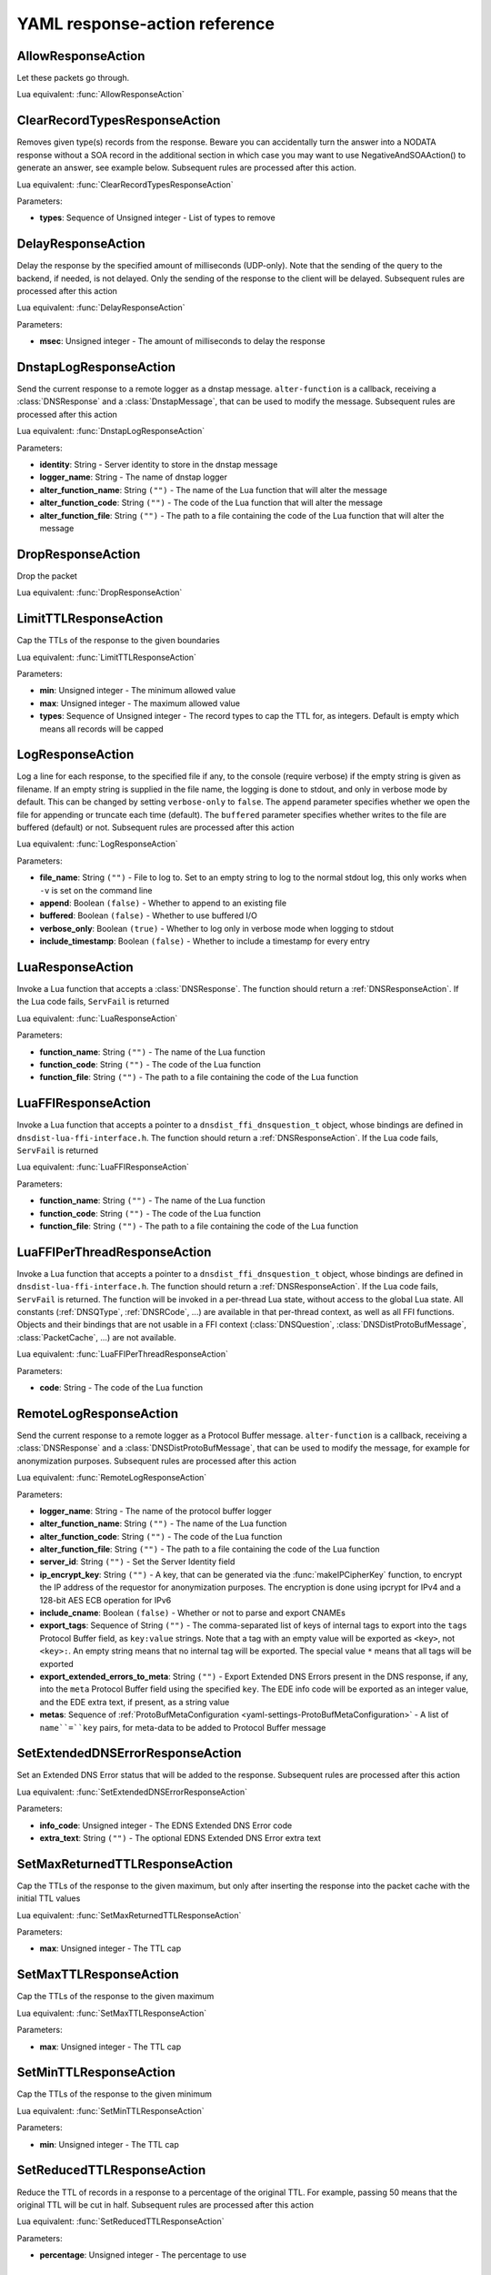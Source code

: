 .. THIS IS A GENERATED FILE. DO NOT EDIT. See dnsdist-settings-documentation-generator.py

.. raw:: latex

    \setcounter{secnumdepth}{-1}

.. _yaml-settings-ResponseAction:

YAML response-action reference
==============================

.. _yaml-settings-AllowResponseAction:

AllowResponseAction
-------------------

Let these packets go through.

Lua equivalent: :func:`AllowResponseAction`

.. _yaml-settings-ClearRecordTypesResponseAction:

ClearRecordTypesResponseAction
------------------------------

Removes given type(s) records from the response. Beware you can accidentally turn the answer into a NODATA response without a SOA record in the additional section in which case you may want to use NegativeAndSOAAction() to generate an answer, see example below. Subsequent rules are processed after this action.

Lua equivalent: :func:`ClearRecordTypesResponseAction`

Parameters:

- **types**: Sequence of Unsigned integer - List of types to remove


.. _yaml-settings-DelayResponseAction:

DelayResponseAction
-------------------

Delay the response by the specified amount of milliseconds (UDP-only). Note that the sending of the query to the backend, if needed, is not delayed. Only the sending of the response to the client will be delayed. Subsequent rules are processed after this action

Lua equivalent: :func:`DelayResponseAction`

Parameters:

- **msec**: Unsigned integer - The amount of milliseconds to delay the response


.. _yaml-settings-DnstapLogResponseAction:

DnstapLogResponseAction
-----------------------

Send the current response to a remote logger as a dnstap message. ``alter-function`` is a callback, receiving a :class:`DNSResponse` and a :class:`DnstapMessage`, that can be used to modify the message. Subsequent rules are processed after this action

Lua equivalent: :func:`DnstapLogResponseAction`

Parameters:

- **identity**: String - Server identity to store in the dnstap message
- **logger_name**: String - The name of dnstap logger
- **alter_function_name**: String ``("")`` - The name of the Lua function that will alter the message
- **alter_function_code**: String ``("")`` - The code of the Lua function that will alter the message
- **alter_function_file**: String ``("")`` - The path to a file containing the code of the Lua function that will alter the message


.. _yaml-settings-DropResponseAction:

DropResponseAction
------------------

Drop the packet

Lua equivalent: :func:`DropResponseAction`

.. _yaml-settings-LimitTTLResponseAction:

LimitTTLResponseAction
----------------------

Cap the TTLs of the response to the given boundaries

Lua equivalent: :func:`LimitTTLResponseAction`

Parameters:

- **min**: Unsigned integer - The minimum allowed value
- **max**: Unsigned integer - The maximum allowed value
- **types**: Sequence of Unsigned integer - The record types to cap the TTL for, as integers. Default is empty which means all records will be capped


.. _yaml-settings-LogResponseAction:

LogResponseAction
-----------------

Log a line for each response, to the specified file if any, to the console (require verbose) if the empty string is given as filename. If an empty string is supplied in the file name, the logging is done to stdout, and only in verbose mode by default. This can be changed by setting ``verbose-only`` to ``false``. The ``append`` parameter specifies whether we open the file for appending or truncate each time (default). The ``buffered`` parameter specifies whether writes to the file are buffered (default) or not. Subsequent rules are processed after this action

Lua equivalent: :func:`LogResponseAction`

Parameters:

- **file_name**: String ``("")`` - File to log to. Set to an empty string to log to the normal stdout log, this only works when ``-v`` is set on the command line
- **append**: Boolean ``(false)`` - Whether to append to an existing file
- **buffered**: Boolean ``(false)`` - Whether to use buffered I/O
- **verbose_only**: Boolean ``(true)`` - Whether to log only in verbose mode when logging to stdout
- **include_timestamp**: Boolean ``(false)`` - Whether to include a timestamp for every entry


.. _yaml-settings-LuaResponseAction:

LuaResponseAction
-----------------

Invoke a Lua function that accepts a :class:`DNSResponse`. The function should return a :ref:`DNSResponseAction`. If the Lua code fails, ``ServFail`` is returned

Lua equivalent: :func:`LuaResponseAction`

Parameters:

- **function_name**: String ``("")`` - The name of the Lua function
- **function_code**: String ``("")`` - The code of the Lua function
- **function_file**: String ``("")`` - The path to a file containing the code of the Lua function


.. _yaml-settings-LuaFFIResponseAction:

LuaFFIResponseAction
--------------------

Invoke a Lua function that accepts a pointer to a ``dnsdist_ffi_dnsquestion_t`` object, whose bindings are defined in ``dnsdist-lua-ffi-interface.h``. The function should return a :ref:`DNSResponseAction`. If the Lua code fails, ``ServFail`` is returned

Lua equivalent: :func:`LuaFFIResponseAction`

Parameters:

- **function_name**: String ``("")`` - The name of the Lua function
- **function_code**: String ``("")`` - The code of the Lua function
- **function_file**: String ``("")`` - The path to a file containing the code of the Lua function


.. _yaml-settings-LuaFFIPerThreadResponseAction:

LuaFFIPerThreadResponseAction
-----------------------------

Invoke a Lua function that accepts a pointer to a ``dnsdist_ffi_dnsquestion_t`` object, whose bindings are defined in ``dnsdist-lua-ffi-interface.h``. The function should return a :ref:`DNSResponseAction`. If the Lua code fails, ``ServFail`` is returned. The function will be invoked in a per-thread Lua state, without access to the global Lua state. All constants (:ref:`DNSQType`, :ref:`DNSRCode`, ...) are available in that per-thread context, as well as all FFI functions. Objects and their bindings that are not usable in a FFI context (:class:`DNSQuestion`, :class:`DNSDistProtoBufMessage`, :class:`PacketCache`, ...) are not available.

Lua equivalent: :func:`LuaFFIPerThreadResponseAction`

Parameters:

- **code**: String - The code of the Lua function


.. _yaml-settings-RemoteLogResponseAction:

RemoteLogResponseAction
-----------------------

Send the current response to a remote logger as a Protocol Buffer message. ``alter-function`` is a callback, receiving a :class:`DNSResponse` and a :class:`DNSDistProtoBufMessage`, that can be used to modify the message, for example for anonymization purposes. Subsequent rules are processed after this action

Lua equivalent: :func:`RemoteLogResponseAction`

Parameters:

- **logger_name**: String - The name of the protocol buffer logger
- **alter_function_name**: String ``("")`` - The name of the Lua function
- **alter_function_code**: String ``("")`` - The code of the Lua function
- **alter_function_file**: String ``("")`` - The path to a file containing the code of the Lua function
- **server_id**: String ``("")`` - Set the Server Identity field
- **ip_encrypt_key**: String ``("")`` - A key, that can be generated via the :func:`makeIPCipherKey` function, to encrypt the IP address of the requestor for anonymization purposes. The encryption is done using ipcrypt for IPv4 and a 128-bit AES ECB operation for IPv6
- **include_cname**: Boolean ``(false)`` - Whether or not to parse and export CNAMEs
- **export_tags**: Sequence of String ``("")`` - The comma-separated list of keys of internal tags to export into the ``tags`` Protocol Buffer field, as ``key:value`` strings. Note that a tag with an empty value will be exported as ``<key>``, not ``<key>:``. An empty string means that no internal tag will be exported. The special value ``*`` means that all tags will be exported
- **export_extended_errors_to_meta**: String ``("")`` - Export Extended DNS Errors present in the DNS response, if any, into the ``meta`` Protocol Buffer field using the specified ``key``. The EDE info code will be exported as an integer value, and the EDE extra text, if present, as a string value
- **metas**: Sequence of :ref:`ProtoBufMetaConfiguration <yaml-settings-ProtoBufMetaConfiguration>` - A list of ``name``=``key`` pairs, for meta-data to be added to Protocol Buffer message


.. _yaml-settings-SetExtendedDNSErrorResponseAction:

SetExtendedDNSErrorResponseAction
---------------------------------

Set an Extended DNS Error status that will be added to the response. Subsequent rules are processed after this action

Lua equivalent: :func:`SetExtendedDNSErrorResponseAction`

Parameters:

- **info_code**: Unsigned integer - The EDNS Extended DNS Error code
- **extra_text**: String ``("")`` - The optional EDNS Extended DNS Error extra text


.. _yaml-settings-SetMaxReturnedTTLResponseAction:

SetMaxReturnedTTLResponseAction
-------------------------------

Cap the TTLs of the response to the given maximum, but only after inserting the response into the packet cache with the initial TTL values

Lua equivalent: :func:`SetMaxReturnedTTLResponseAction`

Parameters:

- **max**: Unsigned integer - The TTL cap


.. _yaml-settings-SetMaxTTLResponseAction:

SetMaxTTLResponseAction
-----------------------

Cap the TTLs of the response to the given maximum

Lua equivalent: :func:`SetMaxTTLResponseAction`

Parameters:

- **max**: Unsigned integer - The TTL cap


.. _yaml-settings-SetMinTTLResponseAction:

SetMinTTLResponseAction
-----------------------

Cap the TTLs of the response to the given minimum

Lua equivalent: :func:`SetMinTTLResponseAction`

Parameters:

- **min**: Unsigned integer - The TTL cap


.. _yaml-settings-SetReducedTTLResponseAction:

SetReducedTTLResponseAction
---------------------------

Reduce the TTL of records in a response to a percentage of the original TTL. For example, passing 50 means that the original TTL will be cut in half. Subsequent rules are processed after this action

Lua equivalent: :func:`SetReducedTTLResponseAction`

Parameters:

- **percentage**: Unsigned integer - The percentage to use


.. _yaml-settings-SetSkipCacheResponseAction:

SetSkipCacheResponseAction
--------------------------

Don’t store this answer in the cache. Subsequent rules are processed after this action.

Lua equivalent: :func:`SetSkipCacheResponseAction`

.. _yaml-settings-SetTagResponseAction:

SetTagResponseAction
--------------------

Associate a tag named ``tag`` with a value of ``value`` to this response. This function will overwrite any existing tag value. Subsequent rules are processed after this action

Lua equivalent: :func:`SetTagResponseAction`

Parameters:

- **tag**: String - The tag name
- **value**: String - The tag value


.. _yaml-settings-SNMPTrapResponseAction:

SNMPTrapResponseAction
----------------------

Send an SNMP trap, adding the message string as the query description. Subsequent rules are processed after this action

Lua equivalent: :func:`SNMPTrapResponseAction`

Parameters:

- **reason**: String ``("")`` - The SNMP trap reason


.. _yaml-settings-TCResponseAction:

TCResponseAction
----------------

Truncate an existing answer, to force the client to TCP. Only applied to answers that will be sent to the client over TCP. In addition to the TC bit being set, all records are removed from the answer, authority and additional sections

Lua equivalent: :func:`TCResponseAction`

